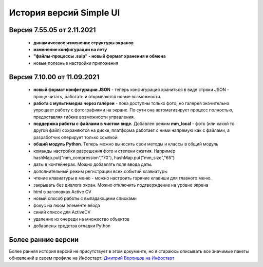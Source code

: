 История версий Simple UI
==========================

Версия 7.55.05 от 2.11.2021
------------------------------

 * **динамическое изменение структуры экранов**
 * **изменение конфигурации на лету**
 * **"файлы-процессы .suip" - новый формат хранения и обмена**
 * новые полезные настройки приложения

Версия 7.10.00 от 11.09.2021
------------------------------

 * **новый формат конфигурации JSON** - теперь конфигурация храниться в виде строки JSON - проще читать, работать и открываются новые возможности.
 * **работа с мультимедиа через галереи** - пока доступны только фото, но галерея значительно упрощает работу с фотографиями на экране. По сути она автоматизирует процесс полностью, предоставляя гибкие возможности управления.
 * **поддержка работы с файлами в чистом виде.** Добавлен режим **mm_local** - фото (или какой то другой файл) сохраняются на диске, платформа работает с ними напрямую как с файлами, а разработчик оперирует только ссылкой
 * **общий модуль Python**. Теперь можно выносить свои методы и классы в общий модуль
 * команды настройки разрешения фото и степени сжатия. Например hashMap.put("mm_compression","70"), hashMap.put("mm_size","65")
 * даты в контейнерах. Можно добавлять поля ввода даты.
 * дополнительный режим регистрации всех событий клавиатуры
 * чтение клавиатуры в меню - можно настроить горячие клавиши для главного меню.
 * закрывать без диалога экран. Можно отключить подтверждение на уровне экрана
 * html в заголовках Active CV
 * новый способ работы с выпадающими списками
 * фокус на люом элементе ввода
 * синий список для ActiveCV
 * удаление из очереди на множество объектов
 * добавлены средства отладки Python


Более ранние версии
----------------------

Более ранняя история версий не присутствует в этом документе, но я стараюсь описывать все значимые пакеты обновлений в своем профиле на Инфостарт: `Дмитрий Воронцов на Инфостарт <https://infostart.ru/profile/129563/>`_

